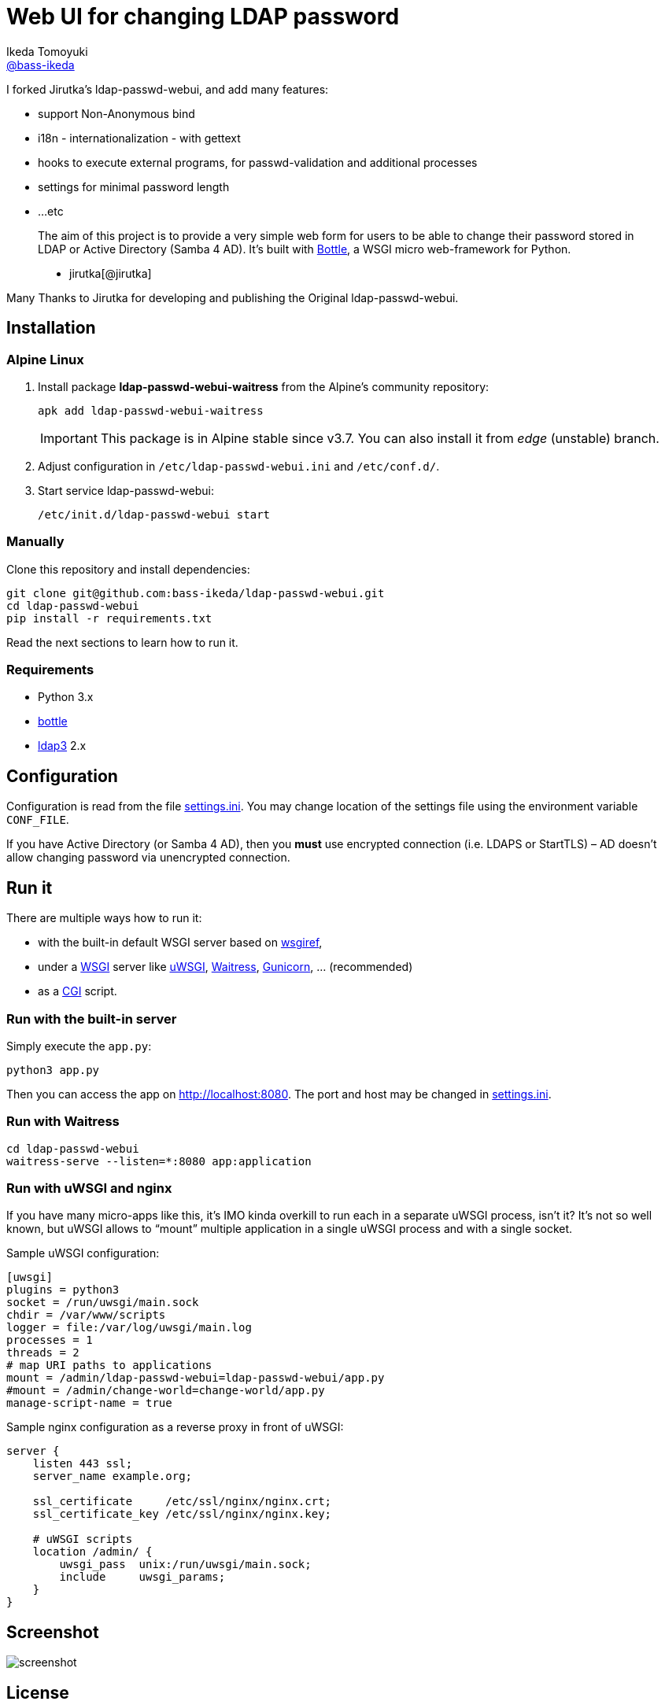 = Web UI for changing LDAP password
Ikeda Tomoyuki <https://github.com/bass-ikeda[@bass-ikeda]>
//custom
:proj-name: ldap-passwd-webui
:gh-name: bass-ikeda/{proj-name}
:wikip-url: https://en.wikipedia.org/wiki
:pypi-url: https://pypi.python.org/pypi

I forked Jirutka's ldap-passwd-webui, and add many features:

* support Non-Anonymous bind
* i18n - internationalization - with gettext
* hooks to execute external programs, for passwd-validation and additional processes
* settings for minimal password length
* ...etc

> The aim of this project is to provide a very simple web form for users to be able to change their password stored in LDAP or Active Directory (Samba 4 AD).
> It’s built with http://bottlepy.org[Bottle], a WSGI micro web-framework for Python.
>
> - jirutka[@jirutka]

Many Thanks to Jirutka for developing and publishing the Original ldap-passwd-webui.

== Installation

=== Alpine Linux

. Install package *ldap-passwd-webui-waitress* from the Alpine’s community repository:
+
[source, sh]
apk add ldap-passwd-webui-waitress
+
IMPORTANT: This package is in Alpine stable since v3.7. You can also install it from _edge_ (unstable) branch.

. Adjust configuration in `/etc/ldap-passwd-webui.ini` and `/etc/conf.d/`.

. Start service ldap-passwd-webui:
+
[source]
/etc/init.d/ldap-passwd-webui start

=== Manually

Clone this repository and install dependencies:

[source, sh, subs="+attributes"]
----
git clone git@github.com:{gh-name}.git
cd {proj-name}
pip install -r requirements.txt
----

Read the next sections to learn how to run it.

=== Requirements

* Python 3.x
* {pypi-url}/bottle/[bottle]
* {pypi-url}/ldap3[ldap3] 2.x


== Configuration

Configuration is read from the file link:settings.ini.example[settings.ini].
You may change location of the settings file using the environment variable `CONF_FILE`.

If you have Active Directory (or Samba 4 AD), then you *must* use encrypted connection (i.e. LDAPS or StartTLS) – AD doesn’t allow changing password via unencrypted connection.


== Run it

There are multiple ways how to run it:

* with the built-in default WSGI server based on https://docs.python.org/3/library/wsgiref.html#module-wsgiref.simple_server[wsgiref],
* under a {wikip-url}/Web_Server_Gateway_Interface[WSGI] server like https://uwsgi-docs.readthedocs.org[uWSGI], https://docs.pylonsproject.org/projects/waitress[Waitress], http://gunicorn.org[Gunicorn], … (recommended)
* as a {wikip-url}/Common_Gateway_Interface[CGI] script.

=== Run with the built-in server

Simply execute the `app.py`:

[source, python]
python3 app.py

Then you can access the app on http://localhost:8080.
The port and host may be changed in link:settings.ini.example[settings.ini].


=== Run with Waitress

[source, sh, subs="+attributes"]
----
cd {proj-name}
waitress-serve --listen=*:8080 app:application
----

=== Run with uWSGI and nginx

If you have many micro-apps like this, it’s IMO kinda overkill to run each in a separate uWSGI process, isn’t it?
It’s not so well known, but uWSGI allows to “mount” multiple application in a single uWSGI process and with a single socket.

[source, ini, subs="+attributes"]
.Sample uWSGI configuration:
----
[uwsgi]
plugins = python3
socket = /run/uwsgi/main.sock
chdir = /var/www/scripts
logger = file:/var/log/uwsgi/main.log
processes = 1
threads = 2
# map URI paths to applications
mount = /admin/{proj-name}={proj-name}/app.py
#mount = /admin/change-world=change-world/app.py
manage-script-name = true
----

[source, nginx]
.Sample nginx configuration as a reverse proxy in front of uWSGI:
----
server {
    listen 443 ssl;
    server_name example.org;

    ssl_certificate     /etc/ssl/nginx/nginx.crt;
    ssl_certificate_key /etc/ssl/nginx/nginx.key;

    # uWSGI scripts
    location /admin/ {
        uwsgi_pass  unix:/run/uwsgi/main.sock;
        include     uwsgi_params;
    }
}
----

== Screenshot

image::doc/screenshot.png[]


== License

This project is licensed under http://opensource.org/licenses/MIT/[MIT License].
For the full text of the license, see the link:LICENSE[LICENSE] file.
